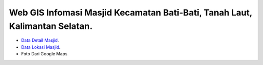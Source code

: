 ###################
Web GIS Infomasi Masjid Kecamatan Bati-Bati, Tanah Laut, Kalimantan Selatan.
###################

- `Data Detail Masjid <https://kalsel.kemenag.go.id/files/file/HumasKUB/bf71574176626.pdf>`_.
- `Data Lokasi Masjid <https://tanahlaut.kemenag.go.id/media_library/files/6ff0e5037f7ebf82548a43c86225872d.pdf>`_.
- Foto Dari Google Maps.

